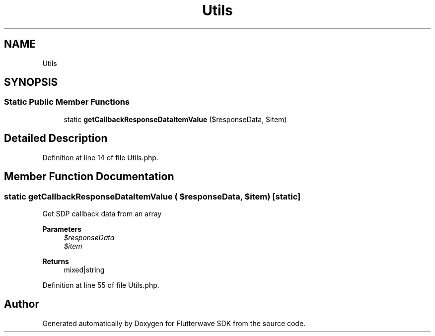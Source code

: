 .TH "Utils" 3 "Wed Nov 11 2020" "Flutterwave SDK" \" -*- nroff -*-
.ad l
.nh
.SH NAME
Utils
.SH SYNOPSIS
.br
.PP
.SS "Static Public Member Functions"

.in +1c
.ti -1c
.RI "static \fBgetCallbackResponseDataItemValue\fP ($responseData, $item)"
.br
.in -1c
.SH "Detailed Description"
.PP 
Definition at line 14 of file Utils\&.php\&.
.SH "Member Function Documentation"
.PP 
.SS "static getCallbackResponseDataItemValue ( $responseData,  $item)\fC [static]\fP"
Get SDP callback data from an array 
.PP
\fBParameters\fP
.RS 4
\fI$responseData\fP 
.br
\fI$item\fP 
.RE
.PP
\fBReturns\fP
.RS 4
mixed|string 
.RE
.PP

.PP
Definition at line 55 of file Utils\&.php\&.

.SH "Author"
.PP 
Generated automatically by Doxygen for Flutterwave SDK from the source code\&.

